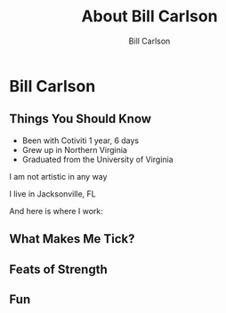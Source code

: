#+OPTIONS: num:nil toc:nil reveal_title_slide:nil
#+REVEAL_TRANS: slide
#+REVEAL_THEME: sky
#+REVEAL_PLUGINS: (highlight notes)
#+Title: About Bill Carlson
#+Author: Bill Carlson
#+Email: bill.carlson@cotiviti.com

* Bill Carlson


** Things You Should Know

- Been with Cotiviti 1 year, 6 days
- Grew up in Northern Virginia
- Graduated from the University of Virginia
#+ATTR_REVEAL: :frag appear
I am not artistic in any way

#+REVEAL: split

I live in Jacksonville, FL

And here is where I work: 

#+REVEAL_HTML: <iframe src="https://www.google.com/maps/embed?pb=!1m18!1m12!1m3!1d207148.91894738632!2d-81.6618490374342!3d30.320978070650778!2m3!1f0!2f0!3f0!3m2!1i1024!2i768!4f13.1!3m3!1m2!1s0x88e44906e6f76c73%3A0x5a8c97eb399e3afa!2sThe+Bungalow!5e0!3m2!1sen!2sus!4v1508731343221" width="600" height="450" frameborder="0" style="border:0" allowfullscreen></iframe>

** What Makes Me Tick? 

#+REVEAL_HTML: <img src="lana.jpg" alt="lana" style="max-width:30%" class="fragment"/>

#+REVEAL_HTML: <img src="boys.jpg" alt="boys" style="max-width:40%" class="fragment"/>

** Feats of Strength

#+REVEAL_HTML: <img src="running.jpg" alt="running" style="max-width:30%" class="fragment"/>
#+REVEAL_HTML: <img src="swimming.gif" alt="swimming" style="max-width:30%" class="fragment"/>
#+REVEAL_HTML: <img src="jamie-bench.gif" alt="press" style="max-width:30%" class="fragment"/>

** Fun

#+REVEAL_HTML: <img src="parrothead.jpg" style="max-height:400px" />

